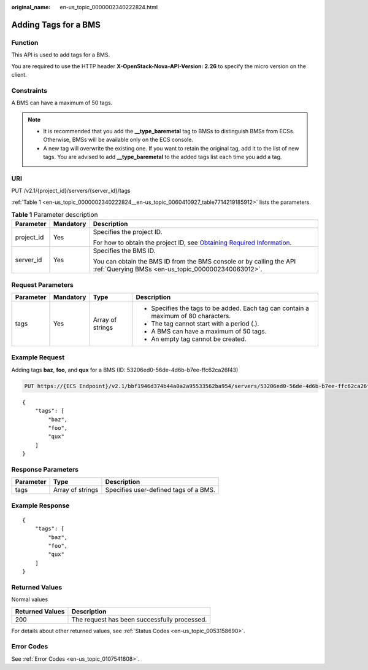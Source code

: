 :original_name: en-us_topic_0000002340222824.html

.. _en-us_topic_0000002340222824:

Adding Tags for a BMS
=====================

Function
--------

This API is used to add tags for a BMS.

You are required to use the HTTP header **X-OpenStack-Nova-API-Version: 2.26** to specify the micro version on the client.

Constraints
-----------

A BMS can have a maximum of 50 tags.

.. note::

   -  It is recommended that you add the **\__type_baremetal** tag to BMSs to distinguish BMSs from ECSs. Otherwise, BMSs will be available only on the ECS console.
   -  A new tag will overwrite the existing one. If you want to retain the original tag, add it to the list of new tags. You are advised to add **\__type_baremetal** to the added tags list each time you add a tag.

URI
---

PUT /v2.1/{project_id}/servers/{server_id}/tags

:ref:`Table 1 <en-us_topic_0000002340222824__en-us_topic_0060410927_table7714219185912>` lists the parameters.

.. _en-us_topic_0000002340222824__en-us_topic_0060410927_table7714219185912:

.. table:: **Table 1** Parameter description

   +-----------------------+-----------------------+-------------------------------------------------------------------------------------------------------------------------------------------------------+
   | Parameter             | Mandatory             | Description                                                                                                                                           |
   +=======================+=======================+=======================================================================================================================================================+
   | project_id            | Yes                   | Specifies the project ID.                                                                                                                             |
   |                       |                       |                                                                                                                                                       |
   |                       |                       | For how to obtain the project ID, see `Obtaining Required Information <https://docs.otc.t-systems.com/en-us/api/apiug/apig-en-api-180328009.html>`__. |
   +-----------------------+-----------------------+-------------------------------------------------------------------------------------------------------------------------------------------------------+
   | server_id             | Yes                   | Specifies the BMS ID.                                                                                                                                 |
   |                       |                       |                                                                                                                                                       |
   |                       |                       | You can obtain the BMS ID from the BMS console or by calling the API :ref:`Querying BMSs <en-us_topic_0000002340063012>`.                             |
   +-----------------------+-----------------------+-------------------------------------------------------------------------------------------------------------------------------------------------------+

Request Parameters
------------------

+-----------------+-----------------+------------------+-------------------------------------------------------------------------------------+
| Parameter       | Mandatory       | Type             | Description                                                                         |
+=================+=================+==================+=====================================================================================+
| tags            | Yes             | Array of strings | -  Specifies the tags to be added. Each tag can contain a maximum of 80 characters. |
|                 |                 |                  | -  The tag cannot start with a period (.).                                          |
|                 |                 |                  | -  A BMS can have a maximum of 50 tags.                                             |
|                 |                 |                  | -  An empty tag cannot be created.                                                  |
+-----------------+-----------------+------------------+-------------------------------------------------------------------------------------+

Example Request
---------------

Adding tags **baz**, **foo**, and **qux** for a BMS (ID: 53206ed0-56de-4d6b-b7ee-ffc62ca26f43)

.. code-block:: text

   PUT https://{ECS Endpoint}/v2.1/bbf1946d374b44a0a2a95533562ba954/servers/53206ed0-56de-4d6b-b7ee-ffc62ca26f43/tags

::

   {
       "tags": [
           "baz",
           "foo",
           "qux"
       ]
   }

Response Parameters
-------------------

========= ================ =====================================
Parameter Type             Description
========= ================ =====================================
tags      Array of strings Specifies user-defined tags of a BMS.
========= ================ =====================================

Example Response
----------------

::

   {
       "tags": [
           "baz",
           "foo",
           "qux"
       ]
   }

Returned Values
---------------

Normal values

=============== ============================================
Returned Values Description
=============== ============================================
200             The request has been successfully processed.
=============== ============================================

For details about other returned values, see :ref:`Status Codes <en-us_topic_0053158690>`.

Error Codes
-----------

See :ref:`Error Codes <en-us_topic_0107541808>`.
